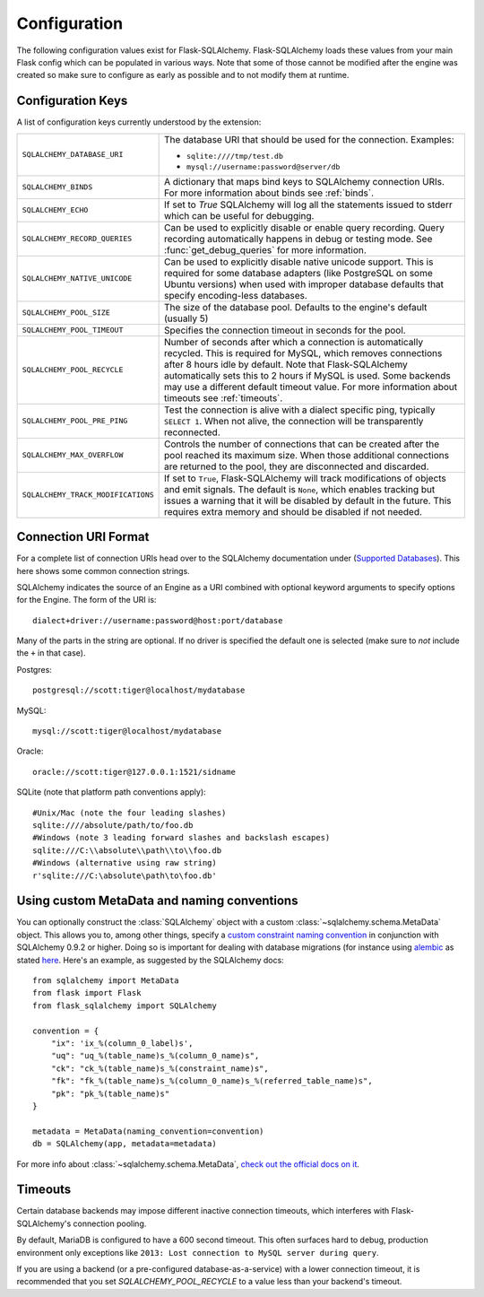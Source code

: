 Configuration
=============

The following configuration values exist for Flask-SQLAlchemy.
Flask-SQLAlchemy loads these values from your main Flask config which can
be populated in various ways.  Note that some of those cannot be modified
after the engine was created so make sure to configure as early as
possible and to not modify them at runtime.

Configuration Keys
------------------

A list of configuration keys currently understood by the extension:

.. tabularcolumns:: |p{6.5cm}|p{8.5cm}|

================================== =========================================
``SQLALCHEMY_DATABASE_URI``        The database URI that should be used for
                                   the connection.  Examples:

                                   - ``sqlite:////tmp/test.db``
                                   - ``mysql://username:password@server/db``
``SQLALCHEMY_BINDS``               A dictionary that maps bind keys to
                                   SQLAlchemy connection URIs.  For more
                                   information about binds see :ref:`binds`.
``SQLALCHEMY_ECHO``                If set to `True` SQLAlchemy will log all
                                   the statements issued to stderr which can
                                   be useful for debugging.
``SQLALCHEMY_RECORD_QUERIES``      Can be used to explicitly disable or
                                   enable query recording.  Query recording
                                   automatically happens in debug or testing
                                   mode.  See :func:`get_debug_queries` for
                                   more information.
``SQLALCHEMY_NATIVE_UNICODE``      Can be used to explicitly disable native
                                   unicode support.  This is required for
                                   some database adapters (like PostgreSQL
                                   on some Ubuntu versions) when used with
                                   improper database defaults that specify
                                   encoding-less databases.
``SQLALCHEMY_POOL_SIZE``           The size of the database pool.  Defaults
                                   to the engine's default (usually 5)
``SQLALCHEMY_POOL_TIMEOUT``        Specifies the connection timeout in seconds
                                   for the pool.
``SQLALCHEMY_POOL_RECYCLE``        Number of seconds after which a
                                   connection is automatically recycled.
                                   This is required for MySQL, which removes
                                   connections after 8 hours idle by
                                   default.  Note that Flask-SQLAlchemy
                                   automatically sets this to 2 hours if
                                   MySQL is used. Some backends may use a
                                   different default timeout value. For more
                                   information about timeouts see
                                   :ref:`timeouts`.
``SQLALCHEMY_POOL_PRE_PING``       Test the connection is alive with a
                                   dialect specific ping, typically
                                   ``SELECT 1``. When not alive, the connection
                                   will be transparently reconnected.
``SQLALCHEMY_MAX_OVERFLOW``        Controls the number of connections that
                                   can be created after the pool reached
                                   its maximum size.  When those additional
                                   connections are returned to the pool,
                                   they are disconnected and discarded.
``SQLALCHEMY_TRACK_MODIFICATIONS`` If set to ``True``, Flask-SQLAlchemy will
                                   track modifications of objects and emit
                                   signals.  The default is ``None``, which
                                   enables tracking but issues a warning
                                   that it will be disabled by default in
                                   the future.  This requires extra memory
                                   and should be disabled if not needed.
================================== =========================================

.. versionadded:: 0.8
   The ``SQLALCHEMY_NATIVE_UNICODE``, ``SQLALCHEMY_POOL_SIZE``,
   ``SQLALCHEMY_POOL_TIMEOUT`` and ``SQLALCHEMY_POOL_RECYCLE``
   configuration keys were added.

.. versionadded:: 0.12
   The ``SQLALCHEMY_BINDS`` configuration key was added.

.. versionadded:: 0.17
   The ``SQLALCHEMY_MAX_OVERFLOW`` configuration key was added.

.. versionadded:: 2.0
   The ``SQLALCHEMY_TRACK_MODIFICATIONS`` configuration key was added.
.. versionchanged:: 2.1
   ``SQLALCHEMY_TRACK_MODIFICATIONS`` will warn if unset.

Connection URI Format
---------------------

For a complete list of connection URIs head over to the SQLAlchemy
documentation under (`Supported Databases
<http://www.sqlalchemy.org/docs/core/engines.html>`_).  This here shows
some common connection strings.

SQLAlchemy indicates the source of an Engine as a URI combined with
optional keyword arguments to specify options for the Engine. The form of
the URI is::

    dialect+driver://username:password@host:port/database

Many of the parts in the string are optional.  If no driver is specified
the default one is selected (make sure to *not* include the ``+`` in that
case).

Postgres::

    postgresql://scott:tiger@localhost/mydatabase

MySQL::

    mysql://scott:tiger@localhost/mydatabase

Oracle::

    oracle://scott:tiger@127.0.0.1:1521/sidname

SQLite (note that platform path conventions apply)::

    #Unix/Mac (note the four leading slashes)
    sqlite:////absolute/path/to/foo.db
    #Windows (note 3 leading forward slashes and backslash escapes)
    sqlite:///C:\\absolute\\path\\to\\foo.db
    #Windows (alternative using raw string)
    r'sqlite:///C:\absolute\path\to\foo.db'

Using custom MetaData and naming conventions
--------------------------------------------

You can optionally construct the :class:`SQLAlchemy` object with a custom
:class:`~sqlalchemy.schema.MetaData` object.
This allows you to, among other things,
specify a `custom constraint naming convention
<http://docs.sqlalchemy.org/en/latest/core/constraints.html#constraint-naming-conventions>`_
in conjunction with SQLAlchemy 0.9.2 or higher.
Doing so is important for dealing with database migrations (for instance using
`alembic <http://alembic.zzzcomputing.com>`_ as stated
`here <http://alembic.zzzcomputing.com/en/latest/naming.html>`_. Here's an
example, as suggested by the SQLAlchemy docs::

    from sqlalchemy import MetaData
    from flask import Flask
    from flask_sqlalchemy import SQLAlchemy

    convention = {
        "ix": 'ix_%(column_0_label)s',
        "uq": "uq_%(table_name)s_%(column_0_name)s",
        "ck": "ck_%(table_name)s_%(constraint_name)s",
        "fk": "fk_%(table_name)s_%(column_0_name)s_%(referred_table_name)s",
        "pk": "pk_%(table_name)s"
    }

    metadata = MetaData(naming_convention=convention)
    db = SQLAlchemy(app, metadata=metadata)

For more info about :class:`~sqlalchemy.schema.MetaData`,
`check out the official docs on it
<http://docs.sqlalchemy.org/en/latest/core/metadata.html>`_.

.. _timeouts:

Timeouts
--------

Certain database backends may impose different inactive connection timeouts,
which interferes with Flask-SQLAlchemy's connection pooling.

By default, MariaDB is configured to have a 600 second timeout. This often
surfaces hard to debug, production environment only exceptions like ``2013: Lost connection to MySQL server during query``.

If you are using a backend (or a pre-configured database-as-a-service) with a
lower connection timeout, it is recommended that you set
`SQLALCHEMY_POOL_RECYCLE` to a value less than your backend's timeout.



